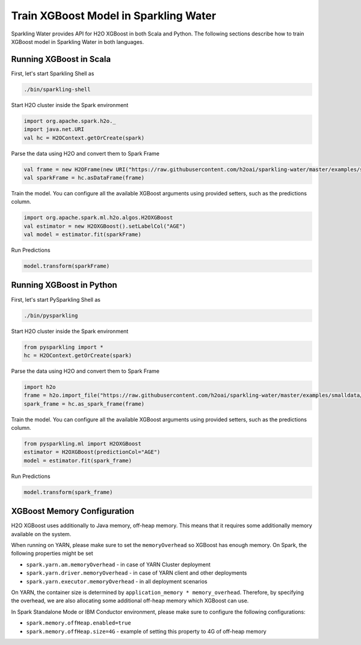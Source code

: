 Train XGBoost Model in Sparkling Water
--------------------------------------

Sparkling Water provides API for H2O XGBoost in both Scala and Python.
The following sections describe how to train XGBoost model in Sparkling Water in both languages.

Running XGBoost in Scala
~~~~~~~~~~~~~~~~~~~~~~~~

First, let's start Sparkling Shell as

.. code:: shell

    ./bin/sparkling-shell

Start H2O cluster inside the Spark environment

.. code:: scala

    import org.apache.spark.h2o._
    import java.net.URI
    val hc = H2OContext.getOrCreate(spark)

Parse the data using H2O and convert them to Spark Frame

.. code:: scala

    val frame = new H2OFrame(new URI("https://raw.githubusercontent.com/h2oai/sparkling-water/master/examples/smalldata/prostate/prostate.csv"))
    val sparkFrame = hc.asDataFrame(frame)

Train the model. You can configure all the available XGBoost arguments using provided setters, such as the predictions column.

.. code:: scala

    import org.apache.spark.ml.h2o.algos.H2OXGBoost
    val estimator = new H2OXGBoost().setLabelCol("AGE")
    val model = estimator.fit(sparkFrame)


Run Predictions

.. code:: scala

    model.transform(sparkFrame)

Running XGBoost in Python
~~~~~~~~~~~~~~~~~~~~~~~~~


First, let's start PySparkling Shell as

.. code:: shell

    ./bin/pysparkling

Start H2O cluster inside the Spark environment

.. code:: python

    from pysparkling import *
    hc = H2OContext.getOrCreate(spark)

Parse the data using H2O and convert them to Spark Frame

.. code:: python

    import h2o
    frame = h2o.import_file("https://raw.githubusercontent.com/h2oai/sparkling-water/master/examples/smalldata/prostate/prostate.csv")
    spark_frame = hc.as_spark_frame(frame)

Train the model. You can configure all the available XGBoost arguments using provided setters, such as the predictions column.

.. code:: python

    from pysparkling.ml import H2OXGBoost
    estimator = H2OXGBoost(predictionCol="AGE")
    model = estimator.fit(spark_frame)


Run Predictions

.. code:: python

    model.transform(spark_frame)


XGBoost Memory Configuration
~~~~~~~~~~~~~~~~~~~~~~~~~~~~

H2O XGBoost uses additionally to Java memory, off-heap memory. This means that it requires some additionally memory
available on the system.

When running on YARN, please make sure to set the ``memoryOverhead`` so XGBoost has enough memory. On Spark, the following
properties might be set

- ``spark.yarn.am.memoryOverhead`` - in case of YARN Cluster deployment
- ``spark.yarn.driver.memoryOverhead`` - in case of YARN client and other deployments
- ``spark.yarn.executor.memoryOverhead`` - in all deployment scenarios

On YARN, the container size is determined by ``application_memory * memory_overhead``. Therefore, by specifying the
overhead, we are also allocating some additional off-heap memory which XGBoost can use.

In Spark Standalone Mode or IBM Conductor environment, please make sure to configure the following configurations:


- ``spark.memory.offHeap.enabled=true``
- ``spark.memory.offHeap.size=4G`` - example of setting this property to 4G of off-heap memory